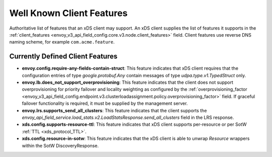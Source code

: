 .. _client_features:

Well Known Client Features
==========================

Authoritative list of features that an xDS client may support. An xDS client supplies the list of
features it supports in the :ref:`client_features <envoy_v3_api_field_config.core.v3.node.client_features>` field.
Client features use reverse DNS naming scheme, for example ``com.acme.feature``.

Currently Defined Client Features
---------------------------------

.. It would be nice to use an RST ref here for service.load_stats.v2.LoadStatsResponse.send_all_clusters, but we can't due to https://github.com/envoyproxy/envoy/issues/3091.

- **envoy.config.require-any-fields-contain-struct**: This feature indicates that xDS client
  requires that the configuration entries of type  *google.protobuf.Any* contain messages of type
  *udpa.type.v1.TypedStruct* only.
- **envoy.lb.does_not_support_overprovisioning**: This feature indicates that the client does not
  support overprovisioning for priority failover and locality weighting as configured by the
  :ref:`overprovisioning_factor <envoy_v3_api_field_config.endpoint.v3.clusterloadassignment.policy.overprovisioning_factor>`
  field. If graceful failover functionality is required, it must be supplied by the management
  server.
- **envoy.lrs.supports_send_all_clusters**: This feature indicates that the client supports
  the *envoy_api_field_service.load_stats.v2.LoadStatsResponse.send_all_clusters*
  field in the LRS response.
- **xds.config.supports-resource-ttl**: This feature indicates that xDS client supports
  per-resource or per SotW :ref:`TTL <xds_protocol_TTL>`.
- **xds.config.resource-in-sotw**: This feature indicates that the xDS client is able to unwrap
  *Resource* wrappers within the SotW DiscoveryResponse.
